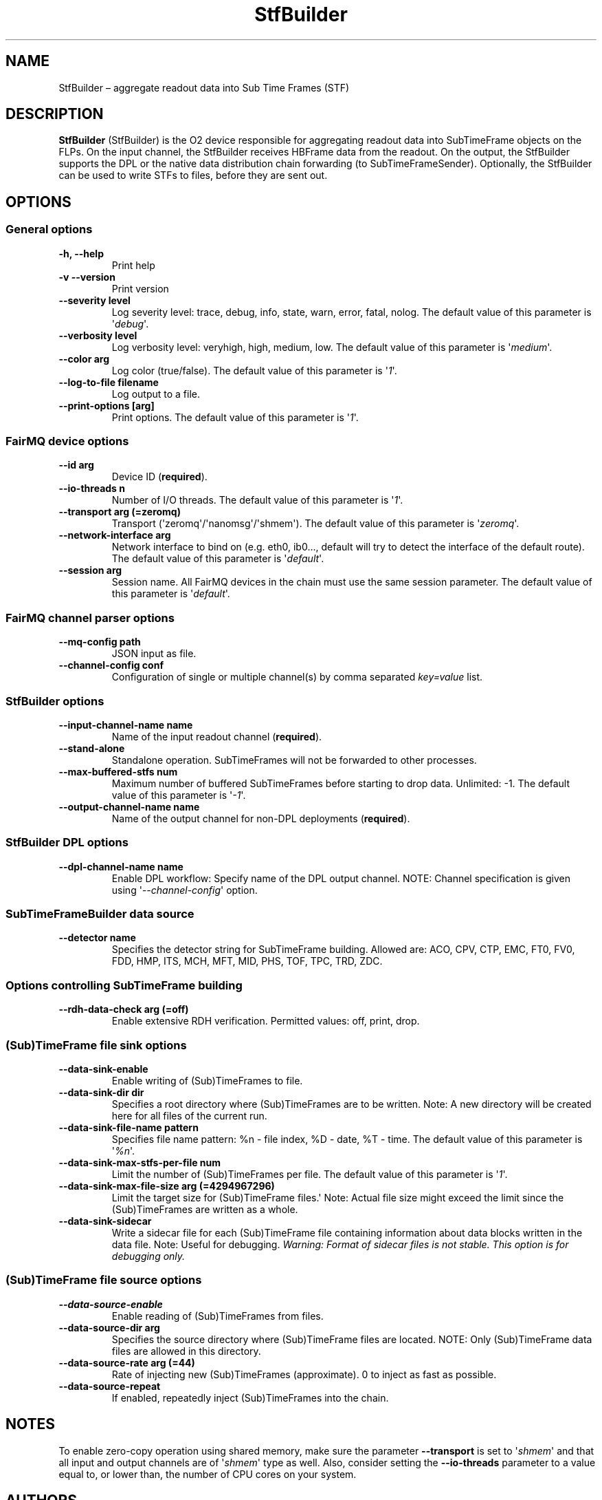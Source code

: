 .TH "StfBuilder" "1" "September 2018" "" ""
.SH NAME
.PP
StfBuilder \[en] aggregate readout data into Sub Time Frames (STF)
.SH DESCRIPTION
.PP
\f[B]StfBuilder\f[] (StfBuilder) is the O2 device responsible for
aggregating readout data into SubTimeFrame objects on the FLPs.
On the input channel, the StfBuilder receives HBFrame data from the
readout.
On the output, the StfBuilder supports the DPL or the native data
distribution chain forwarding (to SubTimeFrameSender).
Optionally, the StfBuilder can be used to write STFs to files, before
they are sent out.
.SH OPTIONS
.SS General options
.TP
.B \f[B]\-h\f[], \f[B]\-\-help\f[]
Print help
.RS
.RE
.TP
.B \f[B]\-v\f[] \f[B]\-\-version\f[]
Print version
.RS
.RE
.TP
.B \f[B]\-\-severity\f[] level
Log severity level: trace, debug, info, state, warn, error, fatal,
nolog.
The default value of this parameter is \[aq]\f[I]debug\f[]\[aq].
.RS
.RE
.TP
.B \f[B]\-\-verbosity\f[] level
Log verbosity level: veryhigh, high, medium, low.
The default value of this parameter is \[aq]\f[I]medium\f[]\[aq].
.RS
.RE
.TP
.B \f[B]\-\-color\f[] arg
Log color (true/false).
The default value of this parameter is \[aq]\f[I]1\f[]\[aq].
.RS
.RE
.TP
.B \f[B]\-\-log\-to\-file\f[] filename
Log output to a file.
.RS
.RE
.TP
.B \f[B]\-\-print\-options\f[] [arg]
Print options.
The default value of this parameter is \[aq]\f[I]1\f[]\[aq].
.RS
.RE
.SS FairMQ device options
.TP
.B \f[B]\-\-id\f[] arg
Device ID (\f[B]required\f[]).
.RS
.RE
.TP
.B \f[B]\-\-io\-threads\f[] n
Number of I/O threads.
The default value of this parameter is \[aq]\f[I]1\f[]\[aq].
.RS
.RE
.TP
.B \f[B]\-\-transport\f[] arg (=zeromq)
Transport (\[aq]zeromq\[aq]/\[aq]nanomsg\[aq]/\[aq]shmem\[aq]).
The default value of this parameter is \[aq]\f[I]zeromq\f[]\[aq].
.RS
.RE
.TP
.B \f[B]\-\-network\-interface\f[] arg
Network interface to bind on (e.g.
eth0, ib0..., default will try to detect the interface of the default
route).
The default value of this parameter is \[aq]\f[I]default\f[]\[aq].
.RS
.RE
.TP
.B \f[B]\-\-session\f[] arg
Session name.
All FairMQ devices in the chain must use the same session parameter.
The default value of this parameter is \[aq]\f[I]default\f[]\[aq].
.RS
.RE
.SS FairMQ channel parser options
.TP
.B \f[B]\-\-mq\-config\f[] path
JSON input as file.
.RS
.RE
.TP
.B \f[B]\-\-channel\-config\f[] conf
Configuration of single or multiple channel(s) by comma separated
\f[I]key=value\f[] list.
.RS
.RE
.SS StfBuilder options
.TP
.B \f[B]\-\-input\-channel\-name\f[] name
Name of the input readout channel (\f[B]required\f[]).
.RS
.RE
.TP
.B \f[B]\-\-stand\-alone\f[]
Standalone operation.
SubTimeFrames will not be forwarded to other processes.
.RS
.RE
.TP
.B \f[B]\-\-max\-buffered\-stfs\f[] num
Maximum number of buffered SubTimeFrames before starting to drop data.
Unlimited: \-1.
The default value of this parameter is \[aq]\f[I]\-1\f[]\[aq].
.RS
.RE
.TP
.B \f[B]\-\-output\-channel\-name\f[] name
Name of the output channel for non\-DPL deployments (\f[B]required\f[]).
.RS
.RE
.SS StfBuilder DPL options
.TP
.B \f[B]\-\-dpl\-channel\-name\f[] name
Enable DPL workflow: Specify name of the DPL output channel.
NOTE: Channel specification is given using
\[aq]\f[I]\-\-channel\-config\f[]\[aq] option.
.RS
.RE
.SS SubTimeFrameBuilder data source
.TP
.B \f[B]\-\-detector\f[] name
Specifies the detector string for SubTimeFrame building.
Allowed are: ACO, CPV, CTP, EMC, FT0, FV0, FDD, HMP, ITS, MCH, MFT, MID,
PHS, TOF, TPC, TRD, ZDC.
.RS
.RE
.SS Options controlling SubTimeFrame building
.TP
.B \f[B]\-\-rdh\-data\-check\f[] arg (=off)
Enable extensive RDH verification.
Permitted values: off, print, drop.
.RS
.RE
.SS (Sub)TimeFrame file sink options
.TP
.B \f[B]\-\-data\-sink\-enable\f[]
Enable writing of (Sub)TimeFrames to file.
.RS
.RE
.TP
.B \f[B]\-\-data\-sink\-dir\f[] dir
Specifies a root directory where (Sub)TimeFrames are to be written.
Note: A new directory will be created here for all files of the current
run.
.RS
.RE
.TP
.B \f[B]\-\-data\-sink\-file\-name\f[] pattern
Specifies file name pattern: %n \- file index, %D \- date, %T \- time.
The default value of this parameter is \[aq]\f[I]%n\f[]\[aq].
.RS
.RE
.TP
.B \f[B]\-\-data\-sink\-max\-stfs\-per\-file\f[] num
Limit the number of (Sub)TimeFrames per file.
The default value of this parameter is \[aq]\f[I]1\f[]\[aq].
.RS
.RE
.TP
.B \f[B]\-\-data\-sink\-max\-file\-size\f[] arg (=4294967296)
Limit the target size for (Sub)TimeFrame files.\[aq] Note: Actual file
size might exceed the limit since the (Sub)TimeFrames are written as a
whole.
.RS
.RE
.TP
.B \f[B]\-\-data\-sink\-sidecar\f[]
Write a sidecar file for each (Sub)TimeFrame file containing information
about data blocks written in the data file.
Note: Useful for debugging.
\f[I]Warning: Format of sidecar files is not stable. This option is for
debugging only.\f[]
.RS
.RE
.SS (Sub)TimeFrame file source options
.TP
.B \f[B]\-\-data\-source\-enable\f[]
Enable reading of (Sub)TimeFrames from files.
.RS
.RE
.TP
.B \f[B]\-\-data\-source\-dir\f[] arg
Specifies the source directory where (Sub)TimeFrame files are located.
NOTE: Only (Sub)TimeFrame data files are allowed in this directory.
.RS
.RE
.TP
.B \f[B]\-\-data\-source\-rate\f[] arg (=44)
Rate of injecting new (Sub)TimeFrames (approximate).
0 to inject as fast as possible.
.RS
.RE
.TP
.B \f[B]\-\-data\-source\-repeat\f[]
If enabled, repeatedly inject (Sub)TimeFrames into the chain.
.RS
.RE
.SH NOTES
.PP
To enable zero\-copy operation using shared memory, make sure the
parameter \f[B]\-\-transport\f[] is set to \[aq]\f[I]shmem\f[]\[aq] and
that all input and output channels are of \[aq]\f[I]shmem\f[]\[aq] type
as well.
Also, consider setting the \f[B]\-\-io\-threads\f[] parameter to a value
equal to, or lower than, the number of CPU cores on your system.
.SH AUTHORS
Gvozden Nešković <neskovic@compeng.uni-frankfurt.de>.
